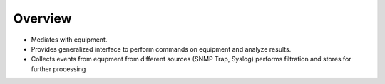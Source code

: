 Overview
========
* Mediates with equipment.
* Provides generalized interface to perform commands on equipment and analyze results.
* Collects events from equpment from different sources (SNMP Trap, Syslog) performs filtration and stores for further processing
